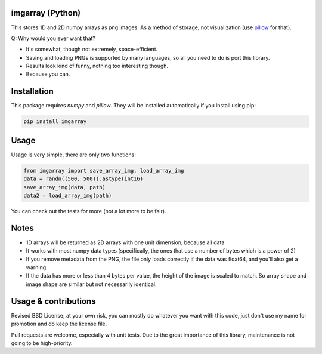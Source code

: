 imgarray (Python)
---------------------------------------

This stores 1D and 2D numpy arrays as png images. As a method of storage, not visualization (use pillow_ for that).

Q: Why would you ever want that?

* It's somewhat, though not extremely, space-efficient.
* Saving and loading PNGs is supported by many languages, so all you need to do is port this library.
* Results look kind of funny, nothing too interesting though.
* Because you can.

Installation
---------------------------------------

This package requires `numpy` and `pillow`. They will be installed automatically if you install using pip:

.. code-block:: bash

	pip install imgarray

Usage
---------------------------------------

Usage is very simple, there are only two functions:

.. code-block:: python

	from imgarray import save_array_img, load_array_img
	data = randn((500, 500)).astype(int16)
	save_array_img(data, path)
	data2 = load_array_img(path)

You can check out the tests for more (not a lot more to be fair).

Notes
---------------------------------------

* 1D arrays will be returned as 2D arrays with one unit dimension, because all data
* It works with most numpy data types (specifically, the ones that use a number of bytes which is a power of 2)
* If you remove metadata from the PNG, the file only loads correctly if the data was float64, and you'll also get a warning.
* If the data has more or less than 4 bytes per value, the height of the image is scaled to match. So array shape and image shape are similar but not necessarily identical.

Usage & contributions
---------------------------------------

Revised BSD License; at your own risk, you can mostly do whatever you want with this code, just don't use my name for promotion and do keep the license file.

Pull requests are welcome, especially with unit tests. Due to the great importance of this library, maintenance is not going to be high-priority.


.. _pillow: https://python-pillow.org/


